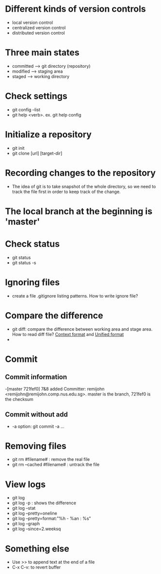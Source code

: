 * Different kinds of version controls
  - local version control
  - centralized version control
  - distributed version control
* Three main states
  - committed  --> git directory (repository)
  - modified --> staging area
  - staged --> working directory
* Check settings
  - git config --list
  - git help <verb>. ex. git help config
* Initialize a repository
  - git init
  - git clone [url] [target-dir]
* Recording changes to the repository
  - The idea of git is to take  snapshot of the whole directory, so we need to track the file first in order to keep track of the change.
* The local branch at the beginning is 'master'
* Check status
  - git status
  - git status -s
* Ignoring files
  - create a file .gitignore listing patterns. How to write ignore file? 
* Compare the difference
  - git diff: compare the difference between working area and stage area. How to read diff file?
    [[http://www.gnu.org/software/diffutils/manual/html_node/Context.html#Context][Context format]] and [[http://www.gnu.org/software/diffutils/manual/html_node/Unified-Format.html#Unified-Format][Unified format]]
  - 

* Commit
** Commit information
   -[master 721fef0] 7&8 added
   Committer: remijohn <remijohn@remijohn.comp.nus.edu.sg>.
   master is the branch, 721fef0 is the checksum
** Commit without add
   - -a option: git commit -a ...
* Removing files
  - git rm #filename# : remove the real file
  - git rm --cached #filename# : untrack the file
* View logs
  - git log
  - git log -p : shows the difference
  - git log --stat
  - git log --pretty=oneline
  - git log --pretty=format:"%h - %an : %s"
  - git log --graph
  - git log --since=2.weeksq
* Something else
  - Use >> to append text at the end of a file
  - C-x C-v: to revert buffer
